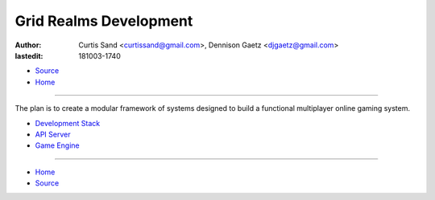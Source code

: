 =======================
Grid Realms Development
=======================

:author: Curtis Sand <curtissand@gmail.com>,
         Dennison Gaetz <djgaetz@gmail.com>
:lastedit: 181003-1740

- `Source <index.rst>`_
- `Home <../index.html>`_

----

The plan is to create a modular framework of systems designed to build a
functional multiplayer online gaming system.

- `Development Stack <devstack.html>`_
- `API Server <api_server.html>`_
- `Game Engine <game_engine.html>`_

----

- `Home <../index.html>`_
- `Source <index.rst>`_
